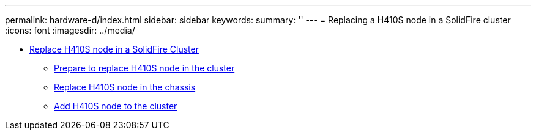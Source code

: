 ---
permalink: hardware-d/index.html
sidebar: sidebar
keywords: 
summary: ''
---
= Replacing a H410S node in a SolidFire cluster
:icons: font
:imagesdir: ../media/

* xref:task_sf_h410s_node_replacement.adoc[Replace H410S node in a SolidFire Cluster]
 ** xref:task_sf_h410s_prepare_for_node_replacement.adoc[Prepare to replace H410S node in the cluster]
 ** xref:task_sf_h410s_replace_node_in_chassis.adoc[Replace H410S node in the chassis]
 ** xref:task_sf_h410s_add_node_to_cluster.adoc[Add H410S node to the cluster]
